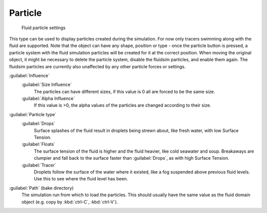 ..    TODO/Review: {{review}} .

Particle
========

.. figure:: /images/Blender_fluids_particle.jpg
   :width: 300px
   :figwidth: 300px

   Fluid particle settings


This type can be used to display particles created during the simulation.
For now only tracers swimming along with the fluid are supported.
Note that the object can have any shape,
position or type - once the particle button is pressed, a particle system with the fluid
simulation particles will be created for it at the correct position.
When moving the original object, it might be necessary to delete the particle system,
disable the fluidsim particles, and enable them again.
The fluidsim particles are currently also unaffected by any other particle forces or settings.

:guilabel:`Influence`
    :guilabel:`Size Influence`
       The particles can have different sizes, if this value is 0 all are forced to be the same size.

    :guilabel:`Alpha Influence`
       If this value is >0, the alpha values of the particles are changed according to their size.

:guilabel:`Particle type`
   :guilabel:`Drops`
      Surface splashes of the fluid result in droplets being strewn about, like fresh water, with low Surface Tension.

   :guilabel:`Floats`
      The surface tension of the fluid is higher and the fluid heavier, like cold seawater and soup. Breakaways are clumpier and fall back to the surface faster than :guilabel:`Drops`\ , as with high Surface Tension.

   :guilabel:`Tracer`
      Droplets follow the surface of the water where it existed, like a fog suspended above previous fluid levels. Use this to see where the fluid level has been.

:guilabel:`Path` (bake directory)
   The simulation run from which to load the particles. This should usually have the same value as the fluid domain object (e.g. copy by :kbd:`ctrl-C`\ , :kbd:`ctrl-V`\ ).

